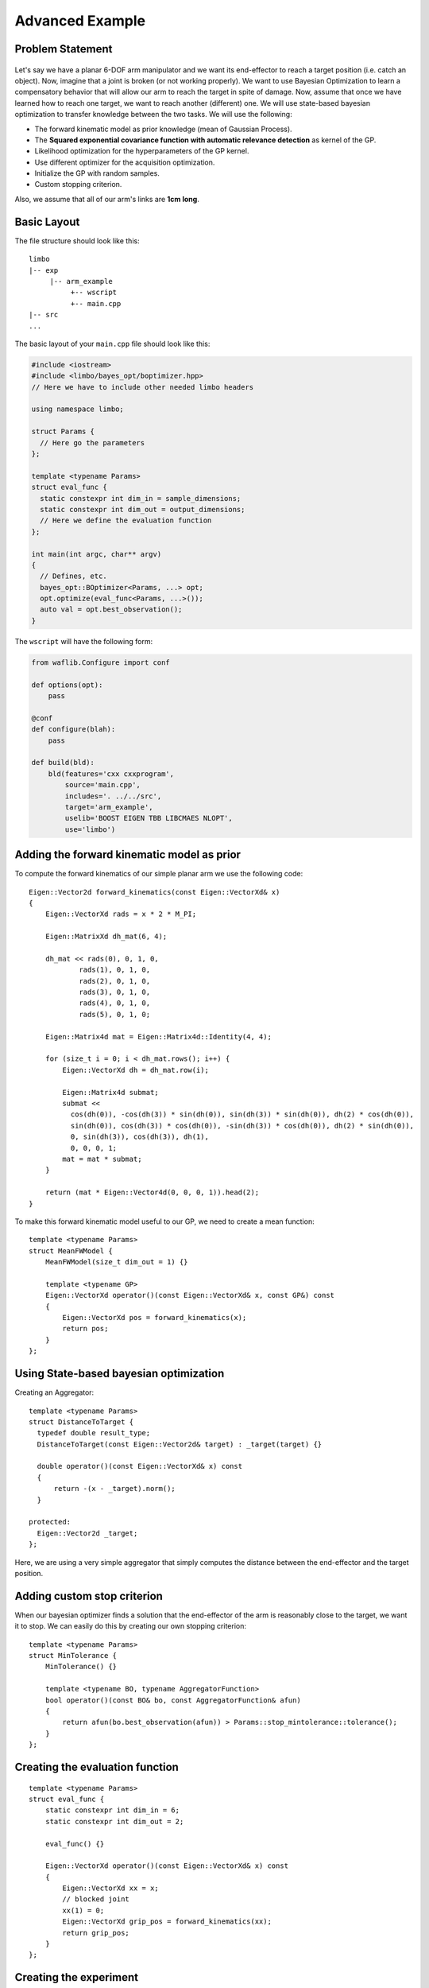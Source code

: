 Advanced Example
====================

Problem Statement
--------------------------------------------

.. figure:: ../pics/arm.svg
   :alt: 6-DOF planar arm
   :target: ../_images/arm.svg

Let's say we have a planar 6-DOF arm manipulator and we want its end-effector to reach a target position (i.e. catch an object). Now, imagine that a joint is broken (or not working properly). We want to use Bayesian Optimization to learn a compensatory behavior that will allow our arm to reach the target in spite of damage. Now, assume that once we have learned how to reach one target, we want to reach another (different) one. We will use state-based bayesian optimization to transfer knowledge between the two tasks. We will use the following:

- The forward kinematic model as prior knowledge (mean of Gaussian Process).
- The **Squared exponential covariance function with automatic relevance detection** as kernel of the GP.
- Likelihood optimization for the hyperparameters of the GP kernel.
- Use different optimizer for the acquisition optimization.
- Initialize the GP with random samples.
- Custom stopping criterion.

Also, we assume that all of our arm's links are **1cm long**.

Basic Layout
-----------------------------------

The file structure should look like this: ::

  limbo
  |-- exp
       |-- arm_example
            +-- wscript
            +-- main.cpp
  |-- src
  ...

The basic layout of your ``main.cpp`` file should look like this:

.. code-block:: c++

    #include <iostream>
    #include <limbo/bayes_opt/boptimizer.hpp>
    // Here we have to include other needed limbo headers

    using namespace limbo;

    struct Params {
      // Here go the parameters
    };

    template <typename Params>
    struct eval_func {
      static constexpr int dim_in = sample_dimensions;
      static constexpr int dim_out = output_dimensions;
      // Here we define the evaluation function
    };

    int main(int argc, char** argv)
    {
      // Defines, etc.
      bayes_opt::BOptimizer<Params, ...> opt;
      opt.optimize(eval_func<Params, ...>());
      auto val = opt.best_observation();
    }

The ``wscript`` will have the following form:

.. code-block:: python

    from waflib.Configure import conf

    def options(opt):
        pass

    @conf
    def configure(blah):
        pass

    def build(bld):
        bld(features='cxx cxxprogram',
            source='main.cpp',
            includes='. ../../src',
            target='arm_example',
            uselib='BOOST EIGEN TBB LIBCMAES NLOPT',
            use='limbo')

Adding the forward kinematic model as prior
----------------------------------------------

.. highlight:: c++

To compute the forward kinematics of our simple planar arm we use the following code: ::

  Eigen::Vector2d forward_kinematics(const Eigen::VectorXd& x)
  {
      Eigen::VectorXd rads = x * 2 * M_PI;

      Eigen::MatrixXd dh_mat(6, 4);

      dh_mat << rads(0), 0, 1, 0,
              rads(1), 0, 1, 0,
              rads(2), 0, 1, 0,
              rads(3), 0, 1, 0,
              rads(4), 0, 1, 0,
              rads(5), 0, 1, 0;

      Eigen::Matrix4d mat = Eigen::Matrix4d::Identity(4, 4);

      for (size_t i = 0; i < dh_mat.rows(); i++) {
          Eigen::VectorXd dh = dh_mat.row(i);

          Eigen::Matrix4d submat;
          submat <<
            cos(dh(0)), -cos(dh(3)) * sin(dh(0)), sin(dh(3)) * sin(dh(0)), dh(2) * cos(dh(0)),
            sin(dh(0)), cos(dh(3)) * cos(dh(0)), -sin(dh(3)) * cos(dh(0)), dh(2) * sin(dh(0)),
            0, sin(dh(3)), cos(dh(3)), dh(1),
            0, 0, 0, 1;
          mat = mat * submat;
      }

      return (mat * Eigen::Vector4d(0, 0, 0, 1)).head(2);
  }

To make this forward kinematic model useful to our GP, we need to create a mean function: ::

  template <typename Params>
  struct MeanFWModel {
      MeanFWModel(size_t dim_out = 1) {}

      template <typename GP>
      Eigen::VectorXd operator()(const Eigen::VectorXd& x, const GP&) const
      {
          Eigen::VectorXd pos = forward_kinematics(x);
          return pos;
      }
  };

Using State-based bayesian optimization
-----------------------------------------

Creating an Aggregator: ::

  template <typename Params>
  struct DistanceToTarget {
    typedef double result_type;
    DistanceToTarget(const Eigen::Vector2d& target) : _target(target) {}

    double operator()(const Eigen::VectorXd& x) const
    {
        return -(x - _target).norm();
    }

  protected:
    Eigen::Vector2d _target;
  };

Here, we are using a very simple aggregator that simply computes the distance between the end-effector and the target position.

Adding custom stop criterion
-------------------------------

When our bayesian optimizer finds a solution that the end-effector of the arm is reasonably close to the target, we want it to stop. We can easily do this by creating our own stopping criterion: ::

  template <typename Params>
  struct MinTolerance {
      MinTolerance() {}

      template <typename BO, typename AggregatorFunction>
      bool operator()(const BO& bo, const AggregatorFunction& afun)
      {
          return afun(bo.best_observation(afun)) > Params::stop_mintolerance::tolerance();
      }
  };

Creating the evaluation function
-----------------------------------------

::

  template <typename Params>
  struct eval_func {
      static constexpr int dim_in = 6;
      static constexpr int dim_out = 2;

      eval_func() {}

      Eigen::VectorXd operator()(const Eigen::VectorXd& x) const
      {
          Eigen::VectorXd xx = x;
          // blocked joint
          xx(1) = 0;
          Eigen::VectorXd grip_pos = forward_kinematics(xx);
          return grip_pos;
      }
  };

Creating the experiment
-------------------------------------------------

Creating the GP model
^^^^^^^^^^^^^^^^^^^^^^^

**Kernel alias:** ::

  using kernel_t = kernel::SquaredExpARD<Params>;

**Mean alias:** ::

  using mean_t = MeanFWModel<Params>;

**Likelihood optimization alias:** ::

  using gp_opt_t = model::gp::KernelLFOpt<Params>;

**GP alias:** ::

  using gp_t = model::GP<Params, kernel_t, mean_t, gp_opt_t>;

Acquisition, Initialization and other aliases
^^^^^^^^^^^^^^^^^^^^^^^^^^^^^^^^^^^^^^^^^^^^^^

**Acquisition aliases:** ::

  using acqui_t = acqui::UCB<Params, gp_t>;
  using acqui_opt_t = opt::Cmaes<Params>;

**Initialization alias:** ::

  using init_t = init::RandomSampling<Params>;

**Stopping criteria alias:** ::

  using stop_t = boost::fusion::vector<stop::MaxIterations<Params>, MinTolerance<Params>>;

**Statistics alias:** ::

  using stat_t = boost::fusion::vector<stat::ConsoleSummary<Params>,
    stat::Samples<Params>, stat::Observations<Params>,
    stat::AggregatedObservations<Params>, stat::GPAcquisitions<Params>,
    stat::BestAggregatedObservations<Params>, stat::GPKernelHParams<Params>>;

Setting the parameter structure
^^^^^^^^^^^^^^^^^^^^^^^^^^^^^^^^

::

  struct Params {
    struct bayes_opt_boptimizer : public defaults::bayes_opt_boptimizer {
        BO_PARAM(double, noise, 0.0);
    };
    struct bayes_opt_bobase {
        BO_PARAM(int, stats_enabled, true);
    };
    struct stop_maxiterations {
        BO_PARAM(int, iterations, 100);
    };
    struct stop_mintolerance {
        BO_PARAM(double, tolerance, -0.02);
    };
    struct acqui_ucb {
        BO_PARAM(double, alpha, 0.4);
    };
    struct init_randomsampling {
        BO_PARAM(int, samples, 10);
    };
    struct kernel_squared_exp_ard : public defaults::kernel_squared_exp_ard {
    };
    struct opt_rprop : public defaults::opt_rprop {
    };
    struct opt_parallelrepeater : public defaults::opt_parallelrepeater {
    };
    struct opt_cmaes {
        BO_PARAM(int, restarts, 1);
        BO_PARAM(int, max_fun_evals, -1);
    };
  };

Creating and running the Bayesian Optimizer
^^^^^^^^^^^^^^^^^^^^^^^^^^^^^^^^^^^^^^^^^^^^^^^^

In your main function, you need to have something like the following: ::

  // includes
  // parameter structure

  int main(int argc, char** argv)
  {
    // aliases
    bayes_opt::BOptimizer<Params, modelfun<gp_t>, acquifun<acqui_t>,
      acquiopt<acqui_opt_t>, initfun<init_t>, statsfun<stat_t>,
      stopcrit<stop_t>> boptimizer;
    // Instantiate aggregator
    DistanceToTarget<Params> aggregator({1.5, 1.5});
    boptimizer.optimize(eval_func(), aggregator);
    std::cout << "New target!" << std::endl;
    // Adding new target
    aggregator = DistanceToTarget<Params>({2, 1.5});
    boptimizer.optimize(eval_func<Params>(), aggregator, false);
    // rest of code
  }


Running the experiment
^^^^^^^^^^^^^^^^^^^^^^^^^

.. highlight:: none

Finally, from the root of limbo, run a build command, with the additional switch ``--exp arm_example``: ::

    ./waf configure --exp arm_example
    ./waf build --exp arm_example

Then, an executable named ``arm_example`` should be produced under the folder ``build/exp/arm_example``. When running the experiment, you should expect something like the following: ::

  0 new point:   0.105457   0.984803   0.999724   0.397681 0.00178646   0.472922 value: -2.05529 best:-0.50564
  1 new point: 0.0418376  0.211166  0.610741   0.97042   0.49975  0.932997 value: -0.420461 best:-0.420461
  2 new point: 0.0499932  0.809128  0.647616  0.607996   0.98363  0.263471 value: -1.47844 best:-0.420461
  3 new point: 0.926947 0.304285 0.962505 0.923134 0.340676 0.352674 value: -1.77912 best:-0.420461
  4 new point:    0.139309  0.00337038   0.0725873     0.98806     0.52506 0.000522096 value: -0.000876567 best:-0.000876567
  New target!
  5 new point: 0.0632575  0.981795  0.347888  0.342065   0.51396  0.785025 value: -1.26196 best:-0.50006
  6 new point:  0.455737  0.978531   0.55947 0.0435089 0.0143673  0.999978 value: -0.0113502 best:-0.0113502


Using state-based bayesian optimization, we can transfer what we learned doing one task to learn new tasks faster.

The whole ``main.cpp`` file:

.. code-block:: c++

  #include <limbo/limbo.hpp>

  using namespace limbo;

  struct Params {
      struct bayes_opt_boptimizer {
          BO_PARAM(double, noise, 0.0);
      };
      struct bayes_opt_bobase {
          BO_PARAM(int, stats_enabled, true);
      };
      struct stop_maxiterations {
          BO_PARAM(int, iterations, 100);
      };
      struct stop_mintolerance {
          BO_PARAM(double, tolerance, -0.02);
      };
      struct acqui_ucb {
          BO_PARAM(double, alpha, 0.4);
      };
      struct init_randomsampling {
          BO_PARAM(int, samples, 10);
      };
      struct opt_rprop : public defaults::opt_rprop {
      };
      struct opt_parallelrepeater : public defaults::opt_parallelrepeater {
      };
      struct opt_cmaes {
          BO_PARAM(int, restarts, 1);
          BO_PARAM(int, max_fun_evals, -1);
      };
  };

  Eigen::Vector2d forward_kinematics(const Eigen::VectorXd& x)
  {
      Eigen::VectorXd rads = x * 2 * M_PI;

      Eigen::MatrixXd dh_mat(6, 4);

      dh_mat << rads(0), 0, 1, 0,
          rads(1), 0, 1, 0,
          rads(2), 0, 1, 0,
          rads(3), 0, 1, 0,
          rads(4), 0, 1, 0,
          rads(5), 0, 1, 0;

      Eigen::Matrix4d mat = Eigen::Matrix4d::Identity(4, 4);

      for (size_t i = 0; i < dh_mat.rows(); i++) {
          Eigen::VectorXd dh = dh_mat.row(i);

          Eigen::Matrix4d submat;
          submat <<
            cos(dh(0)), -cos(dh(3)) * sin(dh(0)), sin(dh(3)) * sin(dh(0)), dh(2) * cos(dh(0)),
            sin(dh(0)), cos(dh(3)) * cos(dh(0)), -sin(dh(3)) * cos(dh(0)), dh(2) * sin(dh(0)),
            0, sin(dh(3)), cos(dh(3)), dh(1),
            0, 0, 0, 1;
          mat = mat * submat;
      }

      return (mat * Eigen::Vector4d(0, 0, 0, 1)).head(2);
  }

  template <typename Params>
  struct MeanFWModel {
      MeanFWModel(size_t dim_out = 1) {}

      template <typename GP>
      Eigen::VectorXd operator()(const Eigen::VectorXd& x, const GP&) const
      {
          Eigen::VectorXd pos = forward_kinematics(x);
          return pos;
      }
  };

  template <typename Params>
  struct MinTolerance {
      MinTolerance() {}

      template <typename BO, typename AggregatorFunction>
      bool operator()(const BO& bo, const AggregatorFunction& afun)
      {
          return afun(bo.best_observation(afun)) > Params::stop_mintolerance::tolerance();
      }
  };

  template <typename Params>
  struct DistanceToTarget {
      typedef double result_type;
      DistanceToTarget(const Eigen::Vector2d& target) : _target(target) {}

      double operator()(const Eigen::VectorXd& x) const
      {
          return -(x - _target).norm();
      }

  protected:
      Eigen::Vector2d _target;
  };

  template <typename Params>
  struct eval_func {
      static constexpr int dim_in = 6;
      static constexpr int dim_out = 2;

      eval_func() {}

      Eigen::VectorXd operator()(const Eigen::VectorXd& x) const
      {
          Eigen::VectorXd xx = x;
          // blocked joint
          xx(1) = 0;
          Eigen::VectorXd grip_pos = forward_kinematics(xx);
          return grip_pos;
      }
  };

  int main()
  {
      using kernel_t = kernel::SquaredExpARD<Params>;

      using mean_t = MeanFWModel<Params>;

      using gp_opt_t = model::gp::KernelLFOpt<Params>;

      using gp_t = model::GP<Params, kernel_t, mean_t, gp_opt_t>;

      using acqui_t = acqui::UCB<Params, gp_t>;
      using acqui_opt_t = opt::Cmaes<Params>;

      using init_t = init::RandomSampling<Params>;

      using stop_t = boost::fusion::vector<stop::MaxIterations<Params>,
        MinTolerance<Params>>;

      using stat_t = boost::fusion::vector<stat::ConsoleSummary<Params>,
        stat::Samples<Params>, stat::Observations<Params>,
        stat::AggregatedObservations<Params>, stat::GPAcquisitions<Params>,
        stat::BestAggregatedObservations<Params>, stat::GPKernelHParams<Params>>;

      bayes_opt::BOptimizer<Params, modelfun<gp_t>, acquifun<acqui_t>,
        acquiopt<acqui_opt_t>, initfun<init_t>, statsfun<stat_t>,
        stopcrit<stop_t>> boptimizer;
      // Instantiate aggregator
      DistanceToTarget<Params> aggregator({1.5, 1.5});
      boptimizer.optimize(eval_func<Params>(), aggregator);
      std::cout << "New target!" << std::endl;
      aggregator = DistanceToTarget<Params>({2, 1.5});
      boptimizer.optimize(eval_func<Params>(), aggregator, false);
      return 1;
  }
